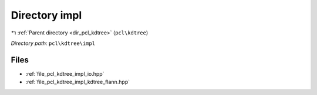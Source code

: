 .. _dir_pcl_kdtree_impl:


Directory impl
==============


|exhale_lsh| :ref:`Parent directory <dir_pcl_kdtree>` (``pcl\kdtree``)

.. |exhale_lsh| unicode:: U+021B0 .. UPWARDS ARROW WITH TIP LEFTWARDS

*Directory path:* ``pcl\kdtree\impl``


Files
-----

- :ref:`file_pcl_kdtree_impl_io.hpp`
- :ref:`file_pcl_kdtree_impl_kdtree_flann.hpp`


